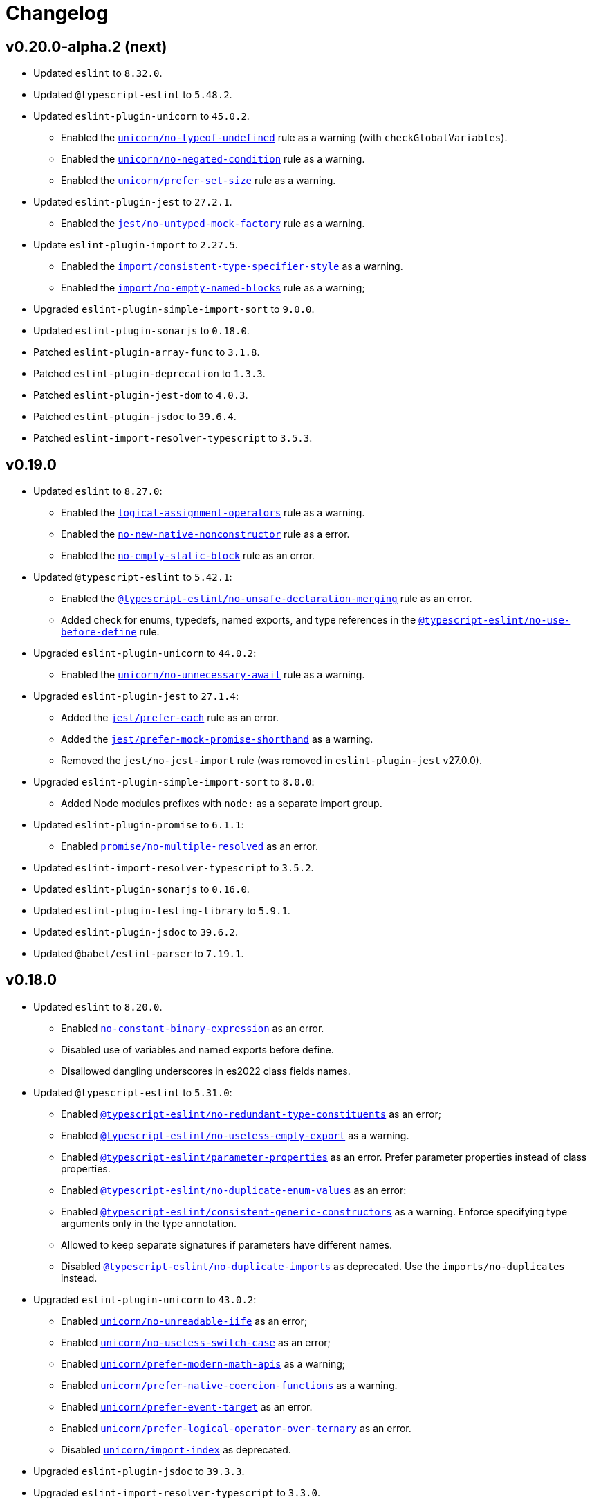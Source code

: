 = Changelog

== v0.20.0-alpha.2 (next)

* Updated `eslint` to `8.32.0`.
* Updated `@typescript-eslint` to `5.48.2`.
* Updated `eslint-plugin-unicorn` to `45.0.2`.
** Enabled the `link:https://github.com/sindresorhus/eslint-plugin-unicorn/blob/main/docs/rules/no-typeof-undefined.md[unicorn/no-typeof-undefined]` rule as a warning (with `checkGlobalVariables`).
** Enabled the `link:https://github.com/sindresorhus/eslint-plugin-unicorn/blob/main/docs/rules/no-negated-condition.md[unicorn/no-negated-condition]` rule as a warning.
** Enabled the `link:https://github.com/sindresorhus/eslint-plugin-unicorn/blob/main/docs/rules/prefer-set-size.md[unicorn/prefer-set-size]` rule as a warning.
+
* Updated `eslint-plugin-jest` to `27.2.1`.
** Enabled the `link:https://github.com/jest-community/eslint-plugin-jest/blob/main/docs/rules/no-untyped-mock-factory.md[jest/no-untyped-mock-factory]` rule as a warning.
+
* Update `eslint-plugin-import` to `2.27.5`.
** Enabled the `link:https://github.com/import-js/eslint-plugin-import/blob/master/docs/rules/consistent-type-specifier-style.md[import/consistent-type-specifier-style]` as a warning.
** Enabled the `link:https://github.com/import-js/eslint-plugin-import/blob/master/docs/rules/no-empty-named-blocks.md[import/no-empty-named-blocks]` rule as a warning;
+
* Upgraded `eslint-plugin-simple-import-sort` to `9.0.0`.
* Updated `eslint-plugin-sonarjs` to `0.18.0`.
* Patched `eslint-plugin-array-func` to `3.1.8`.
* Patched `eslint-plugin-deprecation` to `1.3.3`.
* Patched `eslint-plugin-jest-dom` to `4.0.3`.
* Patched `eslint-plugin-jsdoc` to `39.6.4`.
* Patched `eslint-import-resolver-typescript` to `3.5.3`.


== v0.19.0

* Updated `eslint` to `8.27.0`:
** Enabled the `link:https://eslint.org/docs/latest/rules/logical-assignment-operators[logical-assignment-operators]` rule as a warning.
** Enabled the `link:https://eslint.org/docs/latest/rules/no-new-native-nonconstructor[no-new-native-nonconstructor]` rule as a error.
** Enabled the `link:https://eslint.org/docs/latest/rules/no-empty-static-block[no-empty-static-block]` rule as an error.
+
* Updated `@typescript-eslint` to `5.42.1`:
** Enabled the `link:https://typescript-eslint.io/rules/no-unsafe-declaration-merging/[@typescript-eslint/no-unsafe-declaration-merging]` rule as an error.
** Added check for enums, typedefs, named exports, and type references in the `link:https://typescript-eslint.io/rules/no-use-before-define/[@typescript-eslint/no-use-before-define]` rule.
+
* Upgraded `eslint-plugin-unicorn` to `44.0.2`:
** Enabled the `link:https://github.com/sindresorhus/eslint-plugin-unicorn/blob/main/docs/rules/no-unnecessary-await.md[unicorn/no-unnecessary-await]` rule as a warning.
+
* Upgraded `eslint-plugin-jest` to `27.1.4`:
** Added the `link:https://github.com/jest-community/eslint-plugin-jest/blob/main/docs/rules/prefer-each.md[jest/prefer-each]` rule as an error.
** Added the `link:https://github.com/jest-community/eslint-plugin-jest/blob/main/docs/rules/prefer-mock-promise-shorthand.md[jest/prefer-mock-promise-shorthand]` as a warning.
** Removed the `jest/no-jest-import` rule (was removed in `eslint-plugin-jest` v27.0.0).
+
* Upgraded `eslint-plugin-simple-import-sort` to `8.0.0`:
** Added Node modules prefixes with `node:` as a separate import group.
+
* Updated `eslint-plugin-promise` to `6.1.1`:
** Enabled `link:https://github.com/eslint-community/eslint-plugin-promise/blob/main/docs/rules/no-multiple-resolved.md[promise/no-multiple-resolved]` as an error.
+
* Updated `eslint-import-resolver-typescript` to `3.5.2`.
* Updated `eslint-plugin-sonarjs` to `0.16.0`.
* Updated `eslint-plugin-testing-library` to `5.9.1`.
* Updated `eslint-plugin-jsdoc` to `39.6.2`.
* Updated `@babel/eslint-parser` to `7.19.1`.


== v0.18.0

* Updated `eslint` to `8.20.0`.
** Enabled `link:https://eslint.org/docs/latest/rules/no-constant-binary-expression[no-constant-binary-expression]` as an error.
** Disabled use of variables and named exports before define.
** Disallowed dangling underscores in es2022 class fields names.
+
* Updated `@typescript-eslint` to `5.31.0`:
** Enabled `link:https://typescript-eslint.io/rules/no-redundant-type-constituents/[@typescript-eslint/no-redundant-type-constituents]` as an error;
** Enabled `link:https://typescript-eslint.io/rules/no-useless-empty-export/[@typescript-eslint/no-useless-empty-export]` as a warning.
** Enabled `link:https://typescript-eslint.io/rules/parameter-properties/[@typescript-eslint/parameter-properties]` as an error.
Prefer parameter properties instead of class properties.
** Enabled `link:https://typescript-eslint.io/rules/no-duplicate-enum-values/[@typescript-eslint/no-duplicate-enum-values]` as an error:
** Enabled `link:https://typescript-eslint.io/rules/consistent-generic-constructors/[@typescript-eslint/consistent-generic-constructors]` as a warning.
Enforce specifying type arguments only in the type annotation.
** Allowed to keep separate signatures if parameters have different names.
** Disabled `link:https://typescript-eslint.io/rules/no-duplicate-imports/[@typescript-eslint/no-duplicate-imports]` as deprecated.
Use the `imports/no-duplicates` instead.
+
* Upgraded `eslint-plugin-unicorn` to `43.0.2`:
** Enabled `link:https://github.com/sindresorhus/eslint-plugin-unicorn/blob/main/docs/rules/no-unreadable-iife.md[unicorn/no-unreadable-iife]` as an error;
** Enabled `link:https://github.com/sindresorhus/eslint-plugin-unicorn/blob/main/docs/rules/no-useless-switch-case.md[unicorn/no-useless-switch-case]` as an error;
** Enabled `link:https://github.com/sindresorhus/eslint-plugin-unicorn/blob/main/docs/rules/prefer-modern-math-apis.md[unicorn/prefer-modern-math-apis]` as a warning;
** Enabled `link:https://github.com/sindresorhus/eslint-plugin-unicorn/blob/main/docs/rules/prefer-native-coercion-functions.md[unicorn/prefer-native-coercion-functions]` as a warning.
** Enabled `link:https://github.com/sindresorhus/eslint-plugin-unicorn/blob/main/docs/rules/prefer-event-target.md[unicorn/prefer-event-target]` as an error.
** Enabled `link:https://github.com/sindresorhus/eslint-plugin-unicorn/blob/main/docs/rules/prefer-logical-operator-over-ternary.md[unicorn/prefer-logical-operator-over-ternary]` as an error.
** Disabled `link:https://github.com/sindresorhus/eslint-plugin-unicorn/blob/main/docs/rules/import-index[unicorn/import-index]` as deprecated.
+
* Upgraded `eslint-plugin-jsdoc` to `39.3.3`.
* Upgraded `eslint-import-resolver-typescript` to `3.3.0`.
* Updated `eslint-plugin-import` to `2.26.0`.
* Updated `eslint-plugin-sonarjs` to `0.14.0`.
* Updated `eslint-plugin-jest` to `26.6.0`.
** Enabled `link:https://github.com/jest-community/eslint-plugin-jest/blob/main/docs/rules/prefer-hooks-in-order.md[jest/prefer-hooks-in-order]` as an error.
** Enabled `link:https://github.com/jest-community/eslint-plugin-jest/blob/main/docs/rules/max-expects.md[jest/max-expects]` as an error.
+
* Updated `eslint-plugin-testing-library` to `5.5.1`:
** Enabled `link:https://github.com/testing-library/eslint-plugin-testing-library/blob/main/docs/rules/no-global-regexp-flag-in-query.md[testing-library/no-global-regexp-flag-in-query]` as a warning.
+
* Patched `eslint-plugin-jest-dom` to `4.0.2`.


== v0.17.0

* Upgraded `eslint` to `8.9.0`:
** Enabled the `no-unused-private-class-members` rule as an error.
+
* Upgraded `@typescript-eslint` to `5.12.1`:
** Specified `set` and `get` methods to be ordered after regular methods.
+
* Upgraded `eslint-plugin-jest` to `26.1.3`:
** Removed `jest/prefer-to-be-null` and `jest/prefer-to-be-undefined`
(replaced by the `jest/prefer-to-be` rule).
** Renamed `jest/valid-describe` into `jest/valid-describe-callback`;
** Renamed `jest/lowercase-name` into `jest/prefer-lowercase-title`;
** Enabled `jest/prefer-comparison-matcher` as a warning;
** Enabled `jest/prefer-equality-matcher` as an error;
** Ignored only top-level describe (can be used for a class name) in `jest/prefer-lowercase-title`;
* Enabled `jest/no-conditional-in-test` as an error;
* Disabled `jest/no-if` as deprecated
(replaced by `jest/no-conditional-in-test`);
* Enabled `jest/prefer-snapshot-init` as an error.
+
* Upgraded `eslint-plugin-testing-library` to `5.0.6`:
** Renamed `testing-library/no-debug` into `testing-library/no-debugging-utils`.
+
* Upgraded `eslint-plugin-unicorn` to `41.0.1`:
** Enabled `unicorn/no-thenable` as an error;
** Enabled `unicorn/no-useless-promise-resolve-reject` as a warning;
** Enabled `unicorn/prefer-json-parse-buffer` as a warning;
** Enabled `unicorn/relative-url-style` as a warning;
** Enabled `unicorn/text-encoding-identifier-case` as an error.
+
* Upgraded `eslint-plugin-rxjs` to `5.0.2`:
** Disabled the `rxjs/suffix-subjects` rule.
+
* Updated `eslint-plugin-jsdoc` to `37.9.7:
** * Enabled `jsdoc/sort-tags` as a warning.
+
* Bumped `eslint-plugin-jest-dom` to `4.0.1`.
* Bumped `eslint-plugin-import` to `2.25.4`.


== v0.16.0

* Updated `@typescript-eslint` to `4.33.0`.
+
* Upgraded `eslint-plugin-unicorn` to `39.0.0`:
** Enabled `unicorn/no-await-expression-member` as an error;
** Enabled `unicorn/no-empty-file` as an error;
** Enabled `unicorn/prefer-code-point` as an error;
** Enabled `unicorn/prefer-export-from` as a warning;
** Enabled `unicorn/template-indent` as a warning.
+
* Upgraded `eslint-plugin-jest-dom` to `4.0.0`.
* Upgraded `eslint-plugin-jsdoc` to `37.4.2`.
* Upgraded `eslint-plugin-promise` to `6.0.0`.
+
* Updated `eslint-plugin-import` to `2.25.3`:
** Enabled strict case-sensitive check for `import/no-unresolved`.
+
* Updated `eslint-plugin-jest` to `24.7.0`:
** Enabled `jest/valid-expect-in-promise` as an error;
** Enabled `jest/require-hook` as an error.
+
* Updated `eslint-plugin-deprecation` to `1.3.2`.
* Updated `eslint-plugin-jest-formatting` to `3.1.0`.
* Updated `eslint-plugin-sonarjs` to `0.11.0`.


== v0.16.0-alpha.2

* Updated `@typescript-eslint` to `4.32.0`:
** Enabled `@typescript-eslint/prefer-return-this-type` as a warning;
** Enabled `@typescript-eslint/no-non-null-asserted-nullish-coalescing` as an error;
** Use `@typescript-eslint/no-restricted-imports` instead of `no-restricted-imports` for TS files.
+
* Updated `eslint-plugin-jest` to `24.5.0`:
** Enabled `jest/prefer-expect-resolves` as a warning;
** Enabled `jest/prefer-to-be` as a warning.
+
* Bumped `eslint-plugin-testing-library` to `4.12.4`.


== v0.16.0-alpha.1

* Updated `@typescript-eslint` to `4.31.1`:
** Enabled `@typescript-eslint/no-meaningless-void-operator` as a warning.
+
* Updated `eslint-plugin-unicorn` to `36.0.0`:
** Enabled `unicorn/no-invalid-remove-event-listener` as an error;
** Enabled `unicorn/no-useless-fallback-in-spread` as a warning.
+
* Updated `eslint-plugin-cypress` to `2.12.1`:
** Enabled `cypress/no-pause` as an error.
+
* Updated `eslint-plugin-jsdoc` to `36.1.0`.
* Updated `eslint-import-resolver-typescript` to `2.5.0`.
* Bumped `eslint-plugin-testing-library` to `4.12.2`.
* Bumped `eslint-plugin-jest-dom` to `3.9.2`.


== v0.16.0-alpha

* Updated `eslint` to `7.32.0`;
* Updated `@typescript-eslint` to `4.30.0`;
+
* Updated `eslint-plugin-import` to `2.24.2`:
** Enabled ESM `import()` no dynamic values check;
** Enabled CommonJS named imports existence check.
+
* Upgraded `eslint-plugin-jsdoc` to `36.0.8`.
+
* Upgraded `eslint-plugin-unicorn` to `35.0.0`:
** Enabled `unicorn/no-useless-length-check` as a warning;
** Enabled `unicorn/no-useless-spread` as a warning.
+
* Updated `eslint-plugin-jest` to `24.4.0`:
** Enabled `jest/max-nested-describe` as an error.
+
* Updated `eslint-plugin-testing-library` to `4.12.0`:
** Enabled `testing-library/prefer-query-by-disappearance` as an error.
+
* Upgraded `eslint-plugin-sonarjs` to `0.10.0`:
** Enabled `sonarjs/no-empty-collection` as an error;
** Enabled `sonarjs/no-ignored-return` as an error;
** Enabled `sonarjs/non-existent-operator` as an error;
** Enabled `sonarjs/no-gratuitous-expressions` as an error;
** Enabled `sonarjs/no-nested-switch` as an error;
** Enabled `sonarjs/no-nested-template-literals` as an error;
** Switched `sonarjs/no-inverted-boolean-check` to a warning.
+
* Bumped `eslint-plugin-rxjs` to `3.3.7`.
* Updated `@babel/eslint-parser` to `7.15.4`.


== v0.15.1

* Fixed the conflict between the `no-extra-parens` and the `no-confusing-arrow` rules (#1).


== v0.15.0

* JSDoc requires `@param` and `@returns` tags and their types in JavaScript files.
* Added a workaround for the `@typescript-eslint/indent` to reduce issues with indent when using generics.
+
* Updated `eslint` to `7.29.0`.
+
* Updated `@typescript-eslint` to `4.28.0`:
** Allowed using bitwise operators in the enum declarations.
+
* Updated `eslint-plugin-import` to `2.23.4`:
** Enabled `import/no-import-module-exports` as an error;
** Enabled `import/no-relative-packages` as an error.
+
* Upgraded `eslint-plugin-jsdoc` to `35.4.0`:
** Enabled `jsdoc/multiline-blocks` as an error;
** Enabled `jsdoc/no-multi-asterisks` as an error;
+
* Upgraded `eslint-plugin-unicorn` to `33.0.1`:
** Enabled `unicorn/prefer-prototype-methods` as a warning;
** Enabled `unicorn/require-array-join-separator` as a warning;
** Enabled `unicorn/require-number-to-fixed-digits-argument` as a warning.
+
* Updated `eslint-plugin-testing-library` to `4.6.0`.
* Bumped `eslint-plugin-rxjs` to `3.3.3`.


== v0.14.0

* Updated `eslint` to `7.26.0`.
+
* Updated `@typescript-eslint` to `4.23.0`:
** Enabled `@typescript-eslint/no-unsafe-argument` as an error;
** Switched `@typescript-eslint/prefer-regexp-exec` into a warning.
+
* Upgraded `eslint-plugin-unicorn` to `32.0.1`:
** Enabled `unicorn/no-array-push-push` as a warning;
** Enabled `unicorn/no-document-cookie` as an error;
** Enabled `unicorn/prefer-node-protocol` as a warning;
** Enabled `unicorn/prefer-switch` as an error.
+
* Upgraded `eslint-plugin-jsdoc` to `34.0.0`:
** Enabled `jsdoc/require-asterisk-prefix` as an error.
+
* Upgraded `eslint-plugin-jest-formatting` to `3.0.0`.
+
* Upgraded `eslint-plugin-testing-library` to `4.3.0`:
** Enabled `testing-library/no-container` as an error;
** Enabled `testing-library/no-node-access` as an error;
** Enabled `testing-library/no-promise-in-fire-event` as an error;
** Enabled `testing-library/no-wait-for-multiple-assertions` as an error;
** Enabled `testing-library/no-wait-for-side-effects` as an error;
** Enabled `testing-library/prefer-user-event` as an error;
** Enabled `testing-library/render-result-naming-convention` as an error.
+
* Upgraded `eslint-plugin-promise` to `5.1.0`.
* Updated `eslint-plugin-jest-dom` to `3.9.0`.
* Updated `eslint-plugin-sonarjs` to `0.7.0`.
+
* Updated `eslint-plugin-rxjs` to `3.3.0`:
** Switched `rxjs/no-internal` into a warning.
+
* Bumped `eslint-plugin-jest` to `24.3.6`.
* Bumped `eslint-plugin-deprecation` to `1.2.1`.
* Bumped `eslint-plugin-cypress` to `2.11.3`.


== v0.13.0

* Switched to globs in the configuration.
* Initialized user documentation
(`docs.html` file available in the distribution).
+
* Added configuration functions for the `import/no-extraneous-dependencies` rule:
** `importNoExtraneousDependencies()`;
** `jsImportNoExtraneousDependencies()`;
** `jestImportNoExtraneousDependencies()`;
** `cypressImportNoExtraneousDependencies()`.
+
* Updated packages:
** `eslint` to `7.23.0`;
** `@typescript-eslint` to `4.19.0`;
** `eslint-plugin-jest` to `24.3.4`:
*** Enabled the `jest/unbound-method` rule in tests instead of the `@typescript-eslint/unbound-method` rule;
*** Ignored the `static` method in the `@typescript-eslint/unbound-method` and the `jest/unbound-method`.
** `eslint-plugin-jsdoc` to `32.3.0`:
*** Allowed `jsxTags` in the `jsdoc/check-tag-names` rule;
** `eslint-plugin-rxjs` to `3.1.4`;
** `eslint-plugin-testing-library` to `3.10.2`;
** `eslint-plugin-unicorn` to `29.0.0`:
*** Disabled the `unicorn/prefer-array-flat-map` rule,
*** Enabled the `unicorn/no-static-only-class` rule,
*** Allowed `dev` abbreviation.
+
* Internal:
** Use `gulp` for the build.


== v0.12.0

* Split configuration based on file extensions:
** Added support of JS files using `babel-eslint` parser (except Jest files);
** Added support of both `.test.ts(x)` files for Jest;
** `eslint-plugin-jest` and `eslint-plugin-jest-formatting` are loaded only for Jest files;
** `dist` directories are excluded by the config.
+
* Removed `@perfective/eslint-config/community`:
** `new-cap` is enabled (disable it explicitly if you use decorators).
** `function-paren-newline` is set to `consistent` (was `multiline-arguments`).
** `rxjs/finnish` is enabled.
** `unicorn/no-unsafe-regex` is enabled.
+
* Disabled rules:
** `max-statements`;
** `newline-per-chained-call`;
** `node/no-process-exit` (using `unicorn/no-process-exit` instead);
** `prefer-arrow/prefer-arrow-functions` (in Jest tests only);
** `promise/always-return` (in tests only);
** `sonarjs/cognitive-complexity`;
** `unicorn/no-keyword-prefix`;
** `@typescript-eslint/no-empty-interface`;
** `@typescript-eslint/no-unused-vars-experimental`.
+
* Changed rules:
** `arrow-body-style` is set to `as-needed`.
** `object-curly-newline` allows new lines in export declarations only for multiple exports.
** `object-property-newline` allows properties on the same line.
** `max-params` is disabled.
** `no-extra-parens`/`@typescript-eslint/no-extra-parens` allow parenthesis: in nested binary expressions and JSX
and enforces parens for arrow conditionals.
** `no-plusplus` enabled in `for`-loop afterthoughts.
** `no-underscore-dangle` allows leading underscore for parameters; enforces no underscore in method names.
** `spaced-comment` allows triple-slash references.
** `import/no-extraneous-dependencies` allows `devDependencies` in test, config, and build files.
** `import/no-unassigned-import` allows `@testing-library/jest-dom` import in Jest tests.
** `jest/lowercase-name` allows PascalCase in `describe`.
** `jsdoc/require-description` allows omitting description if `@see` tag is used.
** `unicorn/prevent-abbreviations` allows `doc`/`docs` and `lib`/`libs`; does not check properties.
** `@typescript-eslint/no-extraneous-class` allows extraneous classes with decorators.
** `@typescript-eslint/promise-function-async` does not check arrow functions.
** `@typescript-eslint/triple-slash-reference` allows types.
** `@typescript-eslint/typedef` allows omitting type definition for variables and array/object destructuring.
+
* Added plugins:
** `eslint-plugin-jest-dom` `3.6.5`;
** `eslint-plugin-testing-library` `3.10.1`;
** `eslint-plugin-cypress` `2.11.2` (supports JS and TS files in the `cypress` directory).
+
* Updated plugins:
** `eslint` to `7.20.0`;
** `@typescript-eslint` to `4.15.1`;
** `eslint-plugin-unicorn` to `28.0.2`;
** `eslint-plugin-jsdoc` to `32.0.2`;
** `eslint-plugin-jest` to `24.1.5`;
** `eslint-plugin-jest-formatting` to `2.0.1`;
** `eslint-plugin-prefer-arrow` to `1.2.3`;
** `eslint-plugin-promise` to `4.3.1`;
** `eslint-plugin-rxjs` to `3.0.1`;
** `eslint-plugin-sonarjs` to `0.6.0`.


== v0.11.1

* Exported `UnicornPreventAbbreviationReplacements`.


== v0.11.0

* Upgraded `eslint-plugin-unicorn` to `25.0.1`:
** Multiple rules have been https://github.com/sindresorhus/eslint-plugin-unicorn/releases/tag/v25.0.0[renamed].
+
* Updated `eslint` to `7.17.0`.
* Updated `@typescript-eslint` to `4.12.0`.
* Patched `eslint-plugin-json` to `30.7.13`.
+
* Added `@perfective/eslint-config/rules` with functions to extended config for some rules:
** `simpleImportSortImports` to add internal scope packages groups in the `simple-import-sort/imports` rule;
** `typescriptEslintNamingConvention` to override the `@typescript-eslint/naming-convention` rule;
** `typescriptEslintTslintConfig` to override the `@typescript-eslint/tslint/config` rule
(removed `@perfective/eslint-config/tslint`);
** `unicornPreventAbbreviations` to extend replacements in the `unicorn/prevent-abbreviations` rule.
+
* Configuration changes:
** Allowed using a function or a class in `describe()` name.
** Allowed skipping description for JSDocs marked as `@private` or `@package`.
** Added all Jest default extensions to the test overrides.
** _Added_ abbreviation checks for `internal` imports.
** Allowed `e2e` and `params` abbreviations.
** Allowed leading underscore for unused parameters and private properties.
** Disabled `max-lines` and `max-lines-per-function`.
+
* Additional changes in the `community` configuration:
** Allowed empty interfaces to be used as placeholders or nominal types.
** Disabled the `sonarjs/cognitive-complexity` rule.


== v0.10.0

* Upgraded `eslint` to `7.16.0`.
* Upgraded `@typescript-eslint` to `4.11.0`.
* Upgraded `eslint-plugin-deprecation` to `1.2.0`.
* Upgraded `eslint-plugin-simple-import-sort` to `7.0.0`.
* Upgraded `eslint-plugin-unicorn` to `24.0.0`.
* Upgraded `eslint-plugin-jsdoc` to `30.7.9`.


== v0.9.0

* Added `@typescript-eslint/eslint-plugin-tslint` to run TSLint rules.
** Added `@perfective/eslint-config/tslint` subpackage to export the default TSLint rules for `eslint-plugin-tslint`.
** Removed TSLint configuration.
+
* Moved the community config into the `@perfective/eslint-config/community` subpackage.
* Upgraded `eslint` to `7.14.0`.
* Upgraded `@typescript-eslint` to `4.8.2`.
* Upgraded `eslint-plugin-jest` to `24.1.3`.
* Upgraded `eslint-plugin-jsdoc` to `30.7.8`.
* Upgraded `eslint-plugin-rxjs` to `2.1.5`.
* Upgraded `eslint-plugin-simply-import-sort` to `6.0.1`.


== v0.8.0

* Upgraded `eslint` to `7.13.0`.
* Upgraded `@typescript-eslint` to `4.7.0`.
* Upgraded `eslint-plugin-jest` to `24.1.0`.
* Upgraded `eslint-plugin-import` to `2.22.1`.
* Upgraded `eslint-plugin-unicorn` to `23.0.0`.
* Upgraded `eslint-plugin-rxjs` to `2.1.3`.
* Added `eslint-plugin-array-func` support (`3.1.7`).
+
* Added `eslint-plugin-simple-import-sort` support (`5.0.3`).
** Removed TSLint `ordered-imports` rule.
+
* Added `eslint-plugin-jsdoc` support (`30.7.7`):
** Removed TSLint `jsdoc-format` and `no-redundant-jsdoc` rules.


== v0.7.0

* Upgraded `eslint` to `7.9.0`.
+
* Upgraded `@typescript-eslint` to `4.2.0`.
** Allow `// @ts-expect-error` comments with description in specs.
** Add common abbreviations to the default configuration.
** Enforce consistent (no `type`) imports.
+
* Upgraded `eslint-plugin-jest` to `24.0.2`.
* Upgraded `eslint-plugin-rxjs` to `0.0.3-beta.30`.
* Upgraded `eslint-plugin-unicorn` to `22.0.0`.
* Upgraded `eslint-import-resolver-typescript` to `2.3.0`.
* Upgraded `tslint` to `6.1.3`.
* Disabled 'rxjs/finnish' in the community config.
+
* Allowed `args`, `db`, and `env` abbreviations.
** Allowed `params` abbreviation in the community config.


== v0.6.0

* Upgraded `eslint` to `7.5.0`.
* Upgraded `@typescript-eslint` to `3.7.0`.
* Upgraded `eslint-plugin-jest` to `23.18.0`.
* Upgraded `eslint-plugin-unicorn` to `21.0.0`.
+
* Added `eslint-plugin-prefer-arrow` support.
** Removed TSLint `only-arrow-functions` rule.
+
* Added `eslint-plugin-jest-formatting` support.
* Added `eslint-plugin-eslint-comments` support.
* Added `eslint-plugin-rxjs` support.
* Increased line `max-len` to `120` characters.
* Disabled the `sonarjs/no-duplicate-string` rule.
* Allowed `void` generic type arguments in the `@typescript-eslint/no-invalid-void-type`.
* Fix: removed TSLint `prefer-method-signature` rule.

== v0.5.0

* Upgraded `eslint` to `7.3.1`.
** Enabled the new `no-promise-executor-return` rule.
** Enabled the new `no-unreachable-loop` rule.
** Fix: configured `no-mixed-operators` to ignore arithmetic operations.
** Fix: enabled the `default-case-last` rule.
** Fix: enabled the `no-useless-backreference` rule.
+
* Upgraded `@typescript-eslint` to `3.5.0`.
** Enabled the new `@typescript-eslint/ban-tslint-comment` rule.
** Enabled the new `@typescript-eslint/no-confusing-non-null-assertion` rule.
** Enabled the new `@typescript-eslint/no-loss-of-precision` rule
(disabled the default `no-loss-of-precision` rule).
** Enabled the new `ignoreStringArrays` configuration flag
for the `@typescript-eslint/require-array-sort-compare` rule.
** Fix: enabled the `@typescript-eslint/method-signature-style` rule.
+
* Upgraded `eslint-plugin-import` to `2.22.0`.
** Enabled the new `ignoreExternal` configuration flag for the `import/no-cycle` rule.
+
* Upgraded `eslint-plugin-jest` to `23.17.1`.
** Enabled the new `jest/no-conditional-expect` rule.
** Removed the deprecated `jest/no-try-expect` rule.
+
* Set fixable ESLint rules as warnings (`warn` severity).
* Updated the package documentation.
* Disabled the `node/file-extension-in-import` rule.
* Fix: added `eslint-plugin-node` as a peer dependency.

== v0.4.1

* Fixed linting errors.

== v0.4.0

* Added `eslint-plugin-promise`.
* Added `eslint-plugin-sonarjs`.
* Added `eslint-plugin-unicorn`.

== v0.3.0

* Upgraded `eslint` to `7.1.0`.
* Upgraded `@typescript-eslint` to `3.1.0`.
* Upgraded `eslint-plugin-jest` to `23.13.2`.
* Added `eslint-plugin-node`.
* Disabled the `@typescript-eslint/prefer-readonly-parameter-types` rule.

== v0.2.12

* Fixed the `jest/lowercase-name` rule config.

== v0.2.11

* Updated `@typescript-eslint` to `2.31.0`:
** Enabled the `@typescript-eslint/no-invalid-this` rule.
** Configured sorting order for decorated fields and methods.
** Configured the `@typescript-eslint/prefer-optional-chain` rule.
+
* Updated `eslint-plugin-jest` to `23.9.0`:
** Enabled the `jest/no-deprecated-functions` rule.
+
* Updated `eslint-plugin-deprecation` to `1.0.1`.
* Disabled the `max-statements` rule for specs.
* [`community`] Allowed uppercase names in `describe()` to support PascalCase class names.

== v0.2.10

* Configure `@typescript-eslint/no-invalid-void-type` to allow `void` in generic types
in the `eslint-config/community`.

== v0.2.9

* Updated `@typescript-eslint` to `2.30.0`.
* Updated `tslint` to `6.1.2`.
* Configured `@typescript-eslint/no-invalid-void-type` rule to replace TSLint `no-invalid-void`.
* Configured `@typescript-eslint/dot-notation` rule to replace ESLint `dot-notation`.
* Set `max-len` to `120` characters in the `eslint-config/community`.

== v0.2.8

* Remove ‘e’, add ‘elem’, ‘ptr’ to the id blacklist.
* Allow object literal type assertions.

== v0.2.7

* Rename the `basic` config into `community`.
* Switch to use `T[]`-like array definitions.
* Use new lines only for multiline ternaries.
* Disable `no-undef`.
* Disable `no-invalid-this`.
* Add more blacklisted ids.
* [`community`] Allow full-body anonymous functions.
* [`community`] Allow non-readonly parameter types.
* [`community`] Allow skipping `async` for arrow functions.

== v0.2.6

* Differentiate between returning `void` and `undefined`.
* Disable TSLint `number-literal-format`.
* Disable TSLint `align`.
* Disable `@typescript-eslint/init-declarations` in specs.
* Fix: pass `prefer-switch` parameter correctly.

== v0.2.5

* Group setters before getters.
* Disallow else-if with returns.
* Fix: allow functions and classes use before define.
* Fix: disable `no-underscore-dangle` in the `@perfective/eslint-config/basic` config.
* Fix: add missing `function-call-argument-newline` rule.

== v0.2.4

* Disable file lines limit for specs.
* Fix: enabled lerna stream back.
* Fix: incorrectly provided rules parameters.

== v0.2.3

* Disallow linebreaks around equality-related operators.
* Ignore RegEx and URLs over the line length.
* Keep spaces between curly brackets in objects.
* Initialize the list of blocked ids.
* Add stylistics issues to the `@perfective/eslint-config/basic` config.
* Fix: define abstract members before instance ones.
* Fix: keep linter ignore comments lowercase.
* Fix: provide rules defaults for readability.

== v0.2.2

* Initialized `@perfective/eslint-config/basic` config with more relaxed rules,
than the default one.
* Allow ignoring unused variables with an underscore.
* Allow using template literals in simple strings.
* Use strict cases in the naming convention.
* Require closing delimiter for single-line interfaces for consistency.
* Fix: disabled `no-magic-numbers`.
* Fix: always use `object-shorthand`.
* Fix: indent `case` in `switch`.
* Fix: specified member ordering based on `abstract`/`static` modifiers.
* Fix: specified disallowed triple-slash references.
* Fix: removed streaming for `npm run lint`.

== v0.2.1

* Fix: use TypeScript ESLint `camelcase` rule.

== v0.2.0

* Upgraded https://typescript-eslint.io/[TypeScript ESLint] to `v2.29.0`.
* Added `link:https://github.com/jest-community/eslint-plugin-jest[eslint-plugin-jest]` rules.

== v0.1.2

* Increased number of allowed callbacks in tests.
* Fix: use `@typescript-eslint/no-throw-literal` instead of `no-throw-literal`.

== v0.1.1

* Fix: added `link:https://github.com/alexgorbatchev/eslint-import-resolver-typescript[eslint-import-resolver-typescript]`
as a peer dependency.

== v0.1.0

* Added https://eslint.org[ESLint] rules.
* Added https://typescript-eslint.io/rules/[TypeScript ESLint] rules.
* Added `link:https://github.com/import-js/eslint-plugin-import[eslint-plugin-import]` rules.
* Added `link:https://github.com/gund/eslint-plugin-deprecation[eslint-plugin-deprecation]` rules.
* Added https://palantir.github.io/tslint/[TSLint] rules
that are not yet covered by ESLint or its plugins.
